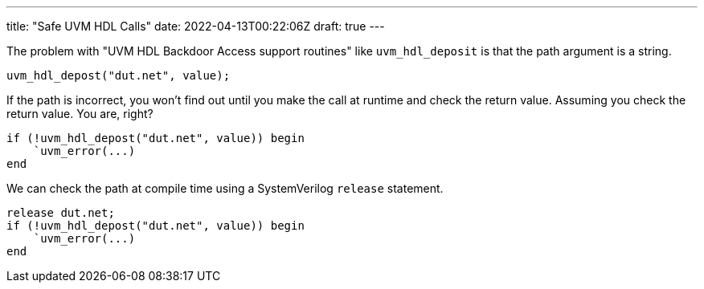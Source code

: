 ---
title: "Safe UVM HDL Calls"
date: 2022-04-13T00:22:06Z
draft: true
---

The problem with "UVM HDL Backdoor Access support routines" like `uvm_hdl_deposit` is that the path argument is a string.

[source,systemverilog]
----
uvm_hdl_depost("dut.net", value);
----

If the path is incorrect, you won't find out until you make the call at runtime and check the return value.
Assuming you check the return value.
You are, right?

[source,systemverilog]
----
if (!uvm_hdl_depost("dut.net", value)) begin
    `uvm_error(...)
end
----

We can check the path at compile time using a SystemVerilog `release` statement.

[source,systemverilog]
----
release dut.net;
if (!uvm_hdl_depost("dut.net", value)) begin
    `uvm_error(...)
end
----
